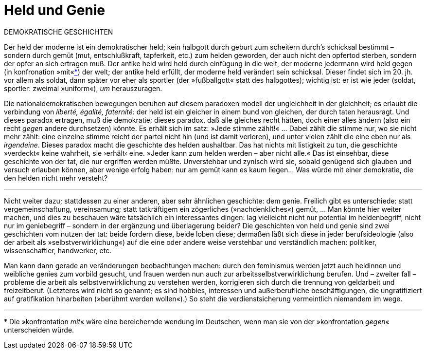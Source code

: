 # Held und Genie
:hp-tags: demokratie, genie, handlung, held, tat, 
:published_at: 2017-05-08

DEMOKRATISCHE GESCHICHTEN

Der held der moderne ist ein demokratischer held; kein halbgott durch geburt zum scheitern durch’s schicksal bestimmt – sondern durch gemüt (mut, entschlußkraft, tapferkeit, etc.) zum helden geworden, der auch nicht den opfertod sterben, sondern der opfer an sich ertragen muß. Der antike held wird held durch einfügung in die welt, der moderne jedermann wird held gegen (in konfronation »mit«<<footnote-1>>) der welt; der antike held erfüllt, der moderne held verändert sein schicksal. Dieser findet sich im 20. jh. vor allem als soldat, dann später vor eher als sportler (der »fußballgott« statt des halbgottes); wichtig ist: er ist wie jeder (soldat, sportler: zweimal »uniform«),  _um_ herauszuragen. 

Die nationaldemokratischen bewegungen beruhen auf diesem paradoxen modell der ungleichheit in der gleichheit; es erlaubt die verbindung von _liberté, égalité, faternité:_ der held ist ein gleicher in einem bund von gleichen, der durch taten herausragt. Und dieses paradox ertragen, muß die demokratie; dieses paradox, daß alle gleiches recht hätten, doch einer alles ändern (also ein recht _gegen_ andere durchsetzen) könnte. Es erhält sich im satz: »Jede stimme zählt!« … Dabei zählt die stimme nur, wo sie nicht mehr zählt: eine einzelne stimme reicht der partei nicht hin (und ist damit verloren), und unter vielen zählt die eine eben nur als _irgendeine_. Dieses paradox macht die geschichte des helden aushaltbar. Das hat nichts mit listigkeit zu tun, die geschichte »verdeckt« keine wahrheit, sie ›erhält‹ eine. »Jeder kann zum helden werden – aber nicht alle.« Das ist einsehbar, diese geschichte von der tat, die nur ergriffen werden müßte. Unverstehbar und zynisch wird sie, sobald genügend sich glauben und versuch erlauben können, aber wenige erfolg haben: nur am gemüt kann es kaum liegen… Was würde mit einer demokratie, die den helden nicht mehr versteht?

---

Nicht weiter dazu; stattdessen zu einer anderen, aber sehr ähnlichen geschichte: dem genie. Freilich gibt es unterschiede: statt vergemeinschaftung, vereinsamung; statt tatkräftigem ein zögerliches (»nachdenkliches«) gemüt, … Man könnte hier weiter machen, und dies zu beschauen wäre tatsächlich ein interessantes dingen: lag vielleicht nicht nur potential im heldenbegriff, nicht nur im geniebegriff – sondern in der ergänzung und überlagerung beider? Die geschichten von held und genie sind zwei geschichten vom nutzen der tat: beide fordern diese, beide loben diese; dermaßen läßt sich diese in jeder berufsideologie (also der arbeit als »selbstverwirklichung«) auf die eine oder andere weise verstehbar und verständlich machen: politiker, wissenschaftler, handwerker, etc. 

Man kann dann gerade an veränderungen beobachtungen machen: durch den feminismus werden jetzt auch heldinnen und weibliche genies zum vorbild gesucht, und frauen werden nun auch zur arbeitsselbstverwirklichung berufen. Und – zweiter fall – probleme die arbeit als selbstverwirklichung zu verstehen werden, korrigieren sich durch die trennung von geldarbeit und freizeitberuf. (Letzteres wird nicht so genannt; es sind hobbies, interessen und außerberufliche beschäftigungen, die ungratifiziert auf gratifikation hinarbeiten (»berühmt werden wollen«).) So steht die verdienstsicherung vermeintlich niemandem im wege.

---
[[footnote-1, *]] * Die »konfrontation _mit_« wäre eine bereichernde wendung im Deutschen, wenn man sie von der »konfrontation _gegen_« unterscheiden würde.
